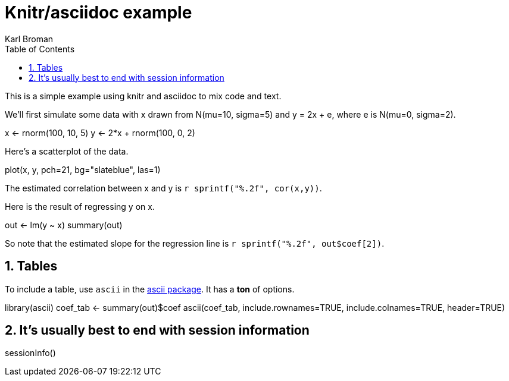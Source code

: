 Knitr/asciidoc example
======================
Karl Broman
:toc2:
:numbered:
:data-uri:

This is a simple example using knitr and asciidoc to mix code and
text.

We'll first simulate some data with x drawn from N(mu=10, sigma=5) and
y = 2x + e, where e is N(mu=0, sigma=2).

//begin.rcode simulate
x <- rnorm(100, 10, 5)
y <- 2*x + rnorm(100, 0, 2)
//end.rcode

Here's a scatterplot of the data.

//begin.rcode scatterplot, fig.cap="Scatterplot of y vs x"
plot(x, y, pch=21, bg="slateblue", las=1)
//end.rcode

The estimated correlation between x and y is
+r sprintf("%.2f", cor(x,y))+.

Here is the result of regressing y on x.

//begin.rcode regression
out <- lm(y ~ x)
summary(out)
//end.rcode

So note that the estimated slope for the regression line is
+r sprintf("%.2f", out$coef[2])+.

== Tables ==

To include a table, use +ascii+ in the 
link:http://eusebe.github.io/ascii/[ascii package].
It has a **ton** of options.

//begin.rcode table, results="asis", warning=FALSE
library(ascii)
coef_tab <- summary(out)$coef
ascii(coef_tab, include.rownames=TRUE, include.colnames=TRUE,
      header=TRUE)
//end.rcode


== It's usually best to end with session information ==

//begin.rcode sessionInfo
sessionInfo()
//end.rcode

